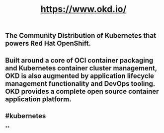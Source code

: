 #+TITLE: https://www.okd.io/

** The Community Distribution of Kubernetes that powers Red Hat OpenShift.
** Built around a core of OCI container packaging and Kubernetes container cluster management, OKD is also augmented by application lifecycle management functionality and DevOps tooling. OKD provides a complete open source container application platform.
** #kubernetes
**
